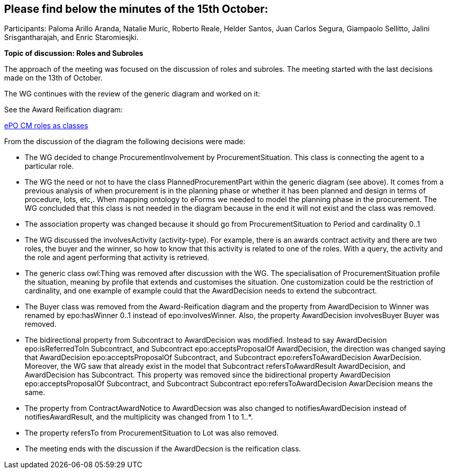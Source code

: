== Please find below the minutes of the 15th October:

Participants: Paloma Arillo Aranda, Natalie Muric, Roberto Reale, Helder Santos, Juan Carlos Segura, Giampaolo Sellitto, Jalini Srisgantharajah, and Enric Staromiesjki.

**Topic of discussion: Roles and Subroles**

The approach of the meeting was focused on the discussion of roles and subroles. The meeting started with the last decisions made on the 13th of October.

The WG continues with the review of the generic diagram and worked on it:

See the Award Reification diagram:

link:https://github.com/OP-TED/ePO/blob/feature/frozen-2.0.2/implementation/test/roles-as-classes/ePO-CM-roles-as-classes.eap[ePO CM roles as classes]

From the discussion of the diagram the following decisions were made:

* The WG decided to change ProcurementInvolvement by ProcurementSituation. This class is connecting the agent to a particular role.
* The WG the need or not to have the class PlannedProcurementPart within the generic diagram (see above). It comes from a previous analysis of when procurement is in the planning phase or whether it has been planned and design in terms of procedure, lots, etc,. When mapping ontology to eForms we needed to model the planning phase in the procurement. The WG concluded that this class is not needed in the diagram because in the end it will not exist and the class was removed.
* The association property was changed because it should go from ProcurementSituation to Period and cardinality 0..1
* The WG discussed the involvesActivity (activity-type). For example, there is an awards contract activity and there are two roles, the buyer and the winner, so how to know that this activity is related to one of the roles. With a query, the activity and the role and agent performing that activity is retrieved.
* The generic class owl:Thing was removed after discussion with the WG. The specialisation of ProcurementSituation profile the situation, meaning by profile that extends and customises the situation. One customization could be the restriction of cardinality, and one example of example could that the AwardDecision needs to extend the subcontract.
* The Buyer class was removed from the Award-Reification diagram and the property from AwardDecision to Winner was renamed by epo:hasWinner 0..1 instead of epo:involvesWinner. Also, the property AwardDecision involvesBuyer Buyer was removed.
* The bidirectional property from Subcontract to AwardDecision was modified. Instead to say AwardDecision epo:isReferredToIn Subcontract, and Subcontract epo:acceptsProposalOf AwardDecision, the direction was changed saying that AwardDecision epo:acceptsProposalOf Subcontract, and Subcontract epo:refersToAwardDecision AwarDecision. Moreover, the WG saw that already exist in the model that Subcontract refersToAwardResult AwardDecision, and AwardDecision has Subcontract. This property was removed since the bidirectional  property AwardDecision epo:acceptsProposalOf Subcontract, and Subcontract Subcontract epo:refersToAwardDecision AwarDecision means the same.
* The property from ContractAwardNotice to AwardDecsion was also changed to notifiesAwardDecision instead of notifiesAwardResult, and the multiplicity was changed from 1 to 1..*.
* The property refersTo from ProcurementSituation to Lot was also removed.
* The meeting ends with the discussion if the AwardDecsion is the reification class.